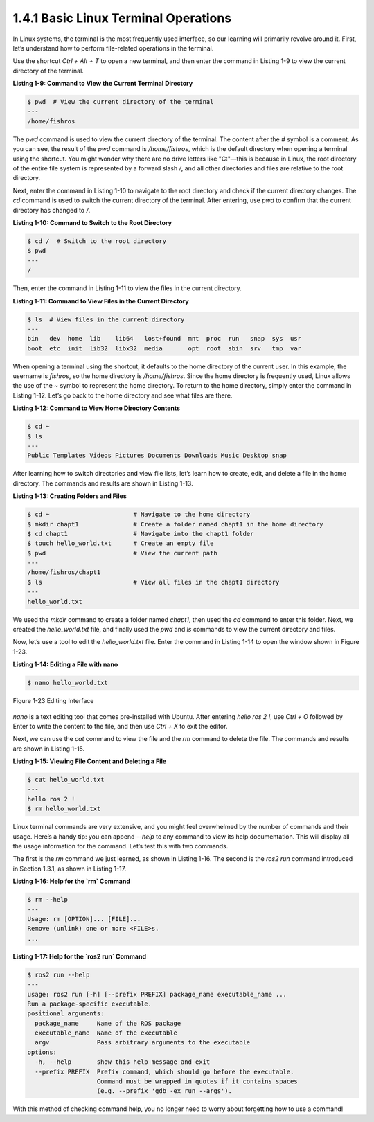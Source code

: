 1.4.1 Basic Linux Terminal Operations
=====================================

In Linux systems, the terminal is the most frequently used interface, so our learning will primarily revolve around it. First, let’s understand how to perform file-related operations in the terminal.

Use the shortcut `Ctrl + Alt + T` to open a new terminal, and then enter the command in Listing 1-9 to view the current directory of the terminal.

**Listing 1-9: Command to View the Current Terminal Directory**

.. code-block:: bash

   $ pwd  # View the current directory of the terminal
   ---
   /home/fishros

The `pwd` command is used to view the current directory of the terminal. The content after the `#` symbol is a comment. As you can see, the result of the `pwd` command is `/home/fishros`, which is the default directory when opening a terminal using the shortcut. You might wonder why there are no drive letters like "C:"—this is because in Linux, the root directory of the entire file system is represented by a forward slash `/`, and all other directories and files are relative to the root directory.

Next, enter the command in Listing 1-10 to navigate to the root directory and check if the current directory changes. The `cd` command is used to switch the current directory of the terminal. After entering, use `pwd` to confirm that the current directory has changed to `/`.

**Listing 1-10: Command to Switch to the Root Directory**

.. code-block:: bash

   $ cd /  # Switch to the root directory
   $ pwd
   ---
   /

Then, enter the command in Listing 1-11 to view the files in the current directory.

**Listing 1-11: Command to View Files in the Current Directory**

.. code-block:: bash

   $ ls  # View files in the current directory
   ---
   bin   dev  home  lib    lib64   lost+found  mnt  proc  run   snap  sys  usr
   boot  etc  init  lib32  libx32  media       opt  root  sbin  srv   tmp  var

When opening a terminal using the shortcut, it defaults to the home directory of the current user. In this example, the username is `fishros`, so the home directory is `/home/fishros`. Since the home directory is frequently used, Linux allows the use of the `~` symbol to represent the home directory. To return to the home directory, simply enter the command in Listing 1-12. Let’s go back to the home directory and see what files are there.

**Listing 1-12: Command to View Home Directory Contents**

.. code-block:: bash

   $ cd ~
   $ ls
   ---
   Public Templates Videos Pictures Documents Downloads Music Desktop snap

After learning how to switch directories and view file lists, let’s learn how to create, edit, and delete a file in the home directory. The commands and results are shown in Listing 1-13.

**Listing 1-13: Creating Folders and Files**

.. code-block:: bash

   $ cd ~                       # Navigate to the home directory
   $ mkdir chapt1               # Create a folder named chapt1 in the home directory
   $ cd chapt1                  # Navigate into the chapt1 folder
   $ touch hello_world.txt      # Create an empty file
   $ pwd                        # View the current path
   ---
   /home/fishros/chapt1
   $ ls                         # View all files in the chapt1 directory
   ---
   hello_world.txt

We used the `mkdir` command to create a folder named `chapt1`, then used the `cd` command to enter this folder. Next, we created the `hello_world.txt` file, and finally used the `pwd` and `ls` commands to view the current directory and files.

Now, let’s use a tool to edit the `hello_world.txt` file. Enter the command in Listing 1-14 to open the window shown in Figure 1-23.

**Listing 1-14: Editing a File with nano**

.. code-block:: bash

   $ nano hello_world.txt

.. figure:: figure1-23.png
    :alt: Editing Interface
    :align: center

    Figure 1-23 Editing Interface

`nano` is a text editing tool that comes pre-installed with Ubuntu. After entering `hello ros 2 !`, use `Ctrl + O` followed by Enter to write the content to the file, and then use `Ctrl + X` to exit the editor.

Next, we can use the `cat` command to view the file and the `rm` command to delete the file. The commands and results are shown in Listing 1-15.

**Listing 1-15: Viewing File Content and Deleting a File**

.. code-block:: bash

   $ cat hello_world.txt
   ---
   hello ros 2 !
   $ rm hello_world.txt

Linux terminal commands are very extensive, and you might feel overwhelmed by the number of commands and their usage. Here’s a handy tip: you can append `--help` to any command to view its help documentation. This will display all the usage information for the command. Let’s test this with two commands.

The first is the `rm` command we just learned, as shown in Listing 1-16. The second is the `ros2 run` command introduced in Section 1.3.1, as shown in Listing 1-17.

**Listing 1-16: Help for the `rm` Command**

.. code-block:: bash

   $ rm --help
   ---
   Usage: rm [OPTION]... [FILE]...
   Remove (unlink) one or more <FILE>s.
   ...

**Listing 1-17: Help for the `ros2 run` Command**

.. code-block:: bash

   $ ros2 run --help
   ---
   usage: ros2 run [-h] [--prefix PREFIX] package_name executable_name ...
   Run a package-specific executable.
   positional arguments:
     package_name     Name of the ROS package
     executable_name  Name of the executable
     argv             Pass arbitrary arguments to the executable
   options:
     -h, --help       show this help message and exit
     --prefix PREFIX  Prefix command, which should go before the executable.
                      Command must be wrapped in quotes if it contains spaces
                      (e.g. --prefix 'gdb -ex run --args').

With this method of checking command help, you no longer need to worry about forgetting how to use a command!
